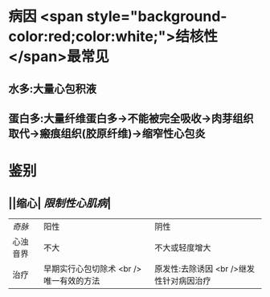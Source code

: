 :PROPERTIES:
:ID: 2E7777E7-C92F-4B41-8BC5-94685AABA318
:END:

* 病因  <span style="background-color:red;color:white;">结核性</span>最常见
** 水多:大量心包积液
** 蛋白多:大量纤维蛋白多→不能被完全吸收→肉芽组织取代→瘢痕组织(胶原纤维)→缩窄性心包炎
* 鉴别
** ||缩心| [[限制性心肌病]]|
| [[奇脉]]|阳性|阴性|
|心浊音界|不大|不大或轻度增大|
|治疗|早期实行心包切除术 <br /> 唯一有效的方法| 原发性:去除诱因 <br />继发性针对病因治疗|